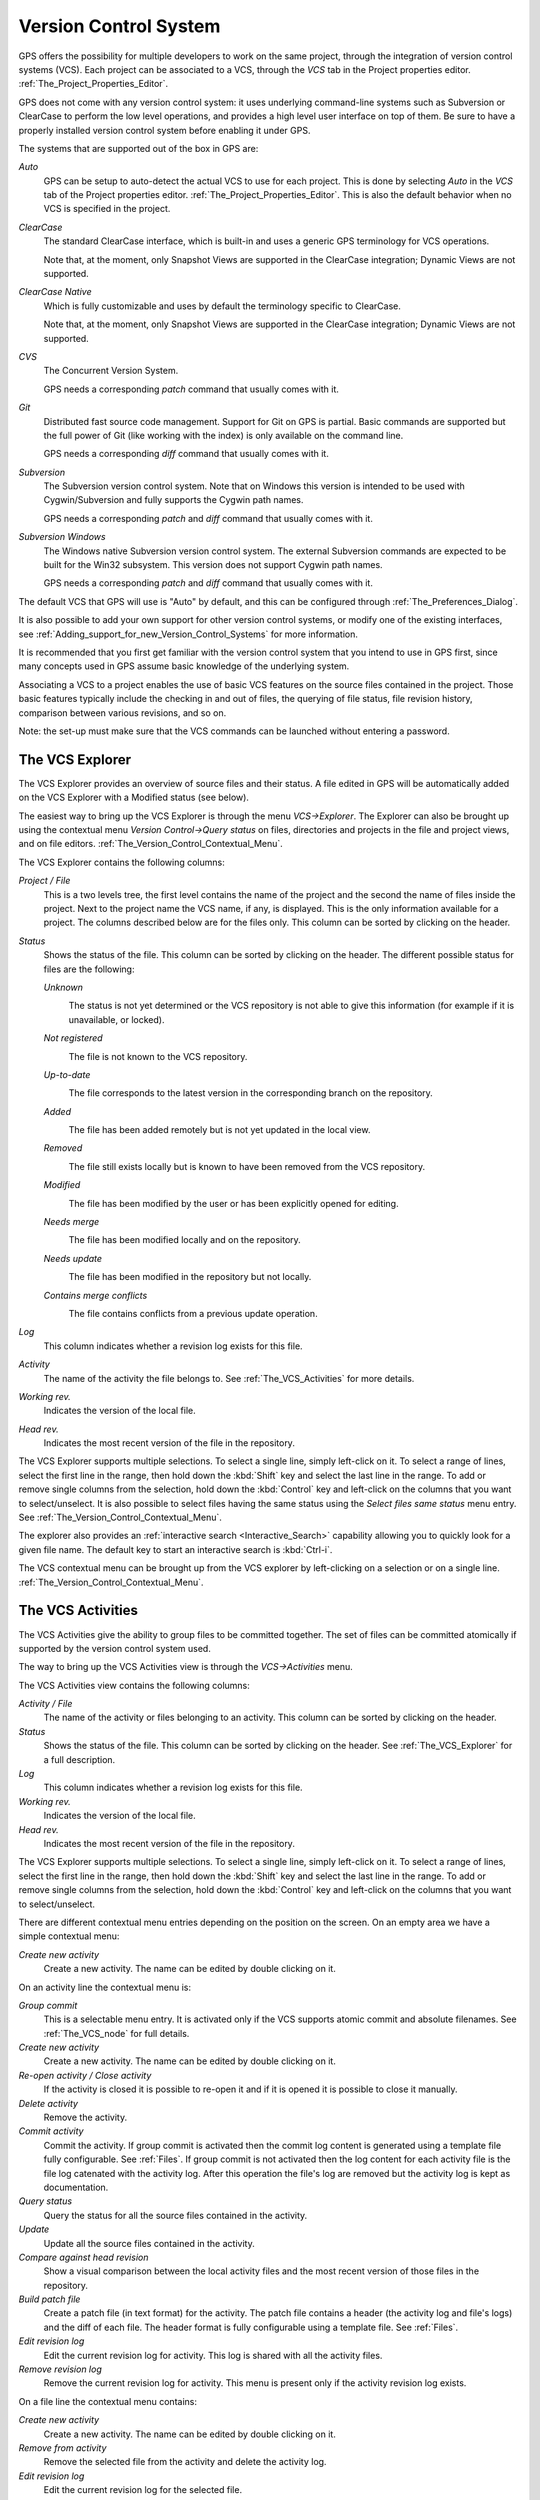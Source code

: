 .. _Version_Control_System:

**********************
Version Control System
**********************

.. index:: version control

GPS offers the possibility for multiple developers to work on the same project,
through the integration of version control systems (VCS). Each project can be
associated to a VCS, through the `VCS` tab in the Project properties editor.
:ref:`The_Project_Properties_Editor`.

GPS does not come with any version control system: it uses underlying
command-line systems such as Subversion or ClearCase to perform the low level
operations, and provides a high level user interface on top of them. Be sure to
have a properly installed version control system before enabling it under GPS.

The systems that are supported out of the box in GPS are:

*Auto*
  .. index:: VCS, auto

  GPS can be setup to auto-detect the actual VCS to use for each project. This
  is done by selecting `Auto` in the `VCS` tab of the Project properties
  editor. :ref:`The_Project_Properties_Editor`.  This is also the default
  behavior when no VCS is specified in the project.

*ClearCase*
  .. index:: VCS, ClearCase

  The standard ClearCase interface, which is built-in and uses a generic GPS
  terminology for VCS operations.

  Note that, at the moment, only Snapshot Views are supported in the ClearCase
  integration; Dynamic Views are not supported.

*ClearCase Native*
  .. index:: VCS, ClearCase Native

  Which is fully customizable and uses by default the terminology specific to
  ClearCase.

  Note that, at the moment, only Snapshot Views are supported in the ClearCase
  integration; Dynamic Views are not supported.

*CVS*
  .. index:: VCS, CVS

  The Concurrent Version System.

  GPS needs a corresponding *patch* command that usually comes with it.

*Git*
  .. index:: VCS, Git

  Distributed fast source code management. Support for Git on GPS is partial.
  Basic commands are supported but the full power of Git (like working with the
  index) is only available on the command line.

  GPS needs a corresponding *diff* command that usually comes with it.

*Subversion*
  .. index:: VCS, Subversion

  The Subversion version control system. Note that on Windows this version is
  intended to be used with Cygwin/Subversion and fully supports the Cygwin path
  names.

  GPS needs a corresponding *patch* and *diff* command that usually comes with
  it.

*Subversion Windows*
  .. index:: VCS, Subversion Windows

  The Windows native Subversion version control system. The external Subversion
  commands are expected to be built for the Win32 subsystem. This version does
  not support Cygwin path names.

  GPS needs a corresponding *patch* and *diff* command
  that usually comes with it.

The default VCS that GPS will use is "Auto" by default, and this can be
configured through :ref:`The_Preferences_Dialog`.

It is also possible to add your own support for other version control systems,
or modify one of the existing interfaces, see
:ref:`Adding_support_for_new_Version_Control_Systems` for more information.

It is recommended that you first get familiar with the version control system
that you intend to use in GPS first, since many concepts used in GPS assume
basic knowledge of the underlying system.

Associating a VCS to a project enables the use of basic VCS features on the
source files contained in the project. Those basic features typically include
the checking in and out of files, the querying of file status, file revision
history, comparison between various revisions, and so on.

.. index:: password

Note: the set-up must make sure that the VCS commands can be launched without
entering a password.

.. _The_VCS_Explorer:

The VCS Explorer
================

.. index:: VCS explorer
.. index:: version control

The VCS Explorer provides an overview of source files and their status. A file
edited in GPS will be automatically added on the VCS Explorer with a Modified
status (see below).

.. index:: screen shot
.. image:: vcs-explorer.jpg

The easiest way to bring up the VCS Explorer is through the menu
`VCS->Explorer`. The Explorer can also be brought up using the contextual menu
`Version Control->Query status` on files, directories and projects in the file
and project views, and on file editors.
:ref:`The_Version_Control_Contextual_Menu`.

The VCS Explorer contains the following columns:

*Project / File*
  This is a two levels tree, the first level contains the name of the project
  and the second the name of files inside the project. Next to the project name
  the VCS name, if any, is displayed. This is the only information available
  for a project. The columns described below are for the files only. This
  column can be sorted by clicking on the header.

*Status*
  Shows the status of the file. This column can be sorted by clicking on
  the header. The different possible status for files are the following:

  *Unknown*
    .. image:: gps-vcs-unknown.jpg

    The status is not yet determined or the VCS repository is not able to
    give this information (for example if it is unavailable, or locked).

  *Not registered*
    .. image:: gps-vcs-not-registered.jpg

    The file is not known to the VCS repository.

  *Up-to-date*
    .. image:: gps-vcs-up-to-date.jpg

    The file corresponds to the latest version in the corresponding branch
    on the repository.

  *Added*
    .. image:: gps-vcs-added.jpg

    The file has been added remotely but is not yet updated in the local
    view.

  *Removed*
    .. image:: gps-vcs-removed.jpg

    The file still exists locally but is known to have been removed from
    the VCS repository.

  *Modified*
    .. image:: gps-vcs-modified.jpg

    The file has been modified by the user or has been explicitly opened
    for editing.

  *Needs merge*
    .. image:: gps-vcs-needs-merge.jpg

    The file has been modified locally and on the repository.

  *Needs update*
    .. image:: gps-vcs-needs-update.jpg

    The file has been modified in the repository but not locally.

  *Contains merge conflicts*
    .. image:: gps-vcs-has-conflicts.jpg

    The file contains conflicts from a previous update operation.

*Log*
  This column indicates whether a revision log exists for this file.

*Activity*
  The name of the activity the file belongs to. See :ref:`The_VCS_Activities`
  for more details.

*Working rev.*
  Indicates the version of the local file.

*Head rev.*
  Indicates the most recent version of the file in the repository.

The VCS Explorer supports multiple selections. To select a single line, simply
left-click on it. To select a range of lines, select the first line in the
range, then hold down the :kbd:`Shift` key and select the last line in the
range. To add or remove single columns from the selection, hold down the
:kbd:`Control` key and left-click on the columns that you want to
select/unselect. It is also possible to select files having the same status
using the `Select files same status` menu entry. See
:ref:`The_Version_Control_Contextual_Menu`.

.. index:: interactive search

The explorer also provides an :ref:`interactive search <Interactive_Search>`
capability allowing you to quickly look for a given file name. The default key
to start an interactive search is :kbd:`Ctrl-i`.

The VCS contextual menu can be brought up from the VCS explorer by
left-clicking on a selection or on a single line.
:ref:`The_Version_Control_Contextual_Menu`.

.. _The_VCS_Activities:

The VCS Activities
==================

.. index:: VCS activities
.. index:: version control

The VCS Activities give the ability to group files to be committed together.
The set of files can be committed atomically if supported by the version
control system used.

.. index:: screen shot
.. image:: vcs-activities.jpg

The way to bring up the VCS Activities view is through the `VCS->Activities`
menu.

The VCS Activities view contains the following columns:

*Activity / File*
  The name of the activity or files belonging to an activity. This
  column can be sorted by clicking on the header.

*Status*
  Shows the status of the file. This column can be sorted by clicking on
  the header. See :ref:`The_VCS_Explorer` for a full description.

*Log*
  This column indicates whether a revision log exists for this file.

*Working rev.*
  Indicates the version of the local file.

*Head rev.*
  Indicates the most recent version of the file in the repository.

The VCS Explorer supports multiple selections. To select a single line, simply
left-click on it. To select a range of lines, select the first line in the
range, then hold down the :kbd:`Shift` key and select the last line in the
range. To add or remove single columns from the selection, hold down the
:kbd:`Control` key and left-click on the columns that you want to
select/unselect.

There are different contextual menu entries depending on the position on the
screen.  On an empty area we have a simple contextual menu:

*Create new activity*
  Create a new activity. The name can be edited by double clicking on it.

On an activity line the contextual menu is:

*Group commit*
  This is a selectable menu entry. It is activated only if the
  VCS supports atomic commit and absolute filenames. See :ref:`The_VCS_node`
  for full details.

*Create new activity*
  Create a new activity. The name can be edited by double clicking on it.

*Re-open activity / Close activity*
  If the activity is closed it is possible to re-open it and if it is
  opened it is possible to close it manually.

*Delete activity*
  Remove the activity.

*Commit activity*
  Commit the activity. If group commit is activated then the commit log content
  is generated using a template file fully configurable.  See :ref:`Files`.  If
  group commit is not activated then the log content for each activity file is
  the file log catenated with the activity log. After this operation the file's
  log are removed but the activity log is kept as documentation.

*Query status*
  Query the status for all the source files contained in the activity.

*Update*
  Update all the source files contained in the activity.

*Compare against head revision*
  Show a visual comparison between the local activity files and the most recent
  version of those files in the repository.

*Build patch file*
  Create a patch file (in text format) for the activity. The patch file
  contains a header (the activity log and file's logs) and the diff of
  each file. The header format is fully configurable using a template
  file. See :ref:`Files`.

*Edit revision log*
  Edit the current revision log for activity. This log is shared with
  all the activity files.

*Remove revision log*
  Remove the current revision log for activity. This menu is present
  only if the activity revision log exists.

On a file line the contextual menu contains:

*Create new activity*
  Create a new activity. The name can be edited by double clicking on it.

*Remove from activity*
  Remove the selected file from the activity and delete the activity log.

*Edit revision log*
  Edit the current revision log for the selected file.

.. _The_VCS_Menu:

The VCS Menu
============

.. index:: version control
.. index:: menu

Basic VCS operations can be accessed through the VCS menu. Most of these
functions act on the current selection, i.e. on the selected items in the VCS
Explorer if it is present, or on the currently selected file editor, or on the
currently selected item in the `Tools->Views->Files`.  In most cases, the VCS
contextual menu offers more control on VCS operations.
:ref:`The_Version_Control_Contextual_Menu`.

*Explorer*
  Open or raise the VCS Explorer. :ref:`The_VCS_Explorer`.

*Update all projects*
  Update the source files in the current project, and all imported
  sub-projects, recursively.

*Query status for all projects*
  Query the status of all files in the project and all imported sub-projects.

*Create tag...*
  Create a tag or branch tag starting from a specific root
  directory. The name of the tag is a simple name.

*Switch tag...*
  Switch the local copy to a specific tag. The name of the tag depends
  on the external VCS used. For CVS this this the simple tag name, for
  Subversion the tag must conform to the default repository layout. For
  a branch tag this is `/branches/<tag_name>/<root_dir>`.

For a description of the other entries in the VCS menu, see
:ref:`The_Version_Control_Contextual_Menu`

.. _The_Version_Control_Contextual_Menu:

The Version Control Contextual Menu
===================================

This section describes the version control contextual menu displayed when you
right-click on an entity (e.g. a file, a directory, a project) from various
parts of GPS, including the project view, the source editor and the VCS
Explorer.

Depending on the context, some of the items described in this section won't be
shown, which means that they are not relevant to the current context.

*Remove project*
  Only displayed on a project line. This will remove the selected
  project from the VCS Explorer.

*Expand all*
  Expand all VCS Explorer project nodes.

*Collapse all*
  Collapse all VCS Explorer project nodes.

*Clear View*
  Clear the VCS Explorer.

*Query status*
  Query the status of the selected item. Brings up the VCS Explorer.

*Update*
  .. _Update:

  Update the currently selected item (file, directory or project).

*Commit*
  .. _Commit:

  Submits the changes made to the file to the repository, and queries
  the status for the file once the change is made.

  It is possible to tell GPS to check the file before the actual commit
  happens. This is done by specifying a `File checker` in the `VCS` tab of the
  project properties dialog. This `File checker` is in fact a script or
  executable that takes an absolute file name as argument, and displays any
  error message on the standard output. The VCS commit operation will actually
  occur only if nothing was written on the standard output.

  It is also possible to check the change-log of a file before commit, by
  specifying a `Log checker` in the project properties dialog. This works on
  change-log files in the same way as the `File checker` works on source files.

*Open*
  .. _Open:

  Open the currently selected file for writing. On some VCS systems,
  this is a necessary operation, and on other systems it is not.

*View entire revision history*
  .. _View_revision_history:

  Show the revision logs for all previous revisions of this file.

*View specific revision history*
  Show the revision logs for one previous revision of this file.

*Compare against head revision*
  .. index:: compare

  .. _Compare_against_head:

  Show a visual comparison between the local file and the most recent
  version of that file in the repository.

*Compare against other revision*
  .. _Compare_against_working:

  Show a visual comparison between the local file and one specific
  version of that file in the repository.

*Compare two revisions*
  .. _Compare_against_revision:

  Show a visual comparison between two specific revisions
  of the file in the repository.

*Compare base against head*
  .. _Compare_base_against_head:

  Show a visual comparison between the corresponding version of the
  file in the repository and the most recent version of that file.

*Compare against tag/branch*
  .. _Compare_base_against_tag/branch:

  Only available on a Revision View and over a tag/branch. Show a visual
  comparison between the corresponding version of the file in the repository
  and the version of that file in the tag/branch.

*Annotate*
  .. _Annotate:

  Display the annotations for the file, i.e. the information for each line of
  the file showing the revision corresponding to that file, and additional
  information depending on the VCS system.

  When using CVS or Subversion, the annotations are clickable. Left-clicking on
  an annotation line will query and display the changelog associated to the
  specific revision for this line.

*Remove Annotate*
  Remove the annotations from the selected file.

*Edit revision log*
  Edit the current revision log for the selected file.

*Edit global ChangeLog*
  Edit the global ChangeLog entry for the selected file.
  :ref:`Working_with_global_ChangeLog_file`.

*Remove revision log*
  Clear the current revision associated to the selected file.

*Add*
  Add a file to the repository, using the current revision log for this
  file. If no revision log exists, activating this menu will create
  one. The file is committed in the repository.

*Add/No commit*
  Add a file to the repository, using the current revision log for this
  file. If no revision log exists, activating this menu will create
  one. The file is not committed in the repository.

*Remove*
  Remove a file from the repository, using the current revision log for
  this file. If no revision log exists, activating this menu will create
  one. The modification is committed in the repository.

*Remove/No commit*
  Remove a file from the repository, using the current revision log for
  this file. If no revision log exists, activating this menu will create
  one. The modification is not committed in the repository.

*Revert*
  Revert a locale file to the repository revision, discarding all local
  changes.

*Resolved*
  Mark files' merge conflics as resolved. Some version control systems
  (like Subversion) will block any commit until this action is called.

*Switch tag/bracnh*
  Only available on a Revision View and over a tag/branch name. Will
  switch the tree starting from a selected root to this specific tag or
  branch.

*Merge*
  Only available on a Revision View and over a tag/branch name. Merge
  file changes made on this specific tag/branch.

*View revision*
  Only available on a Revision View and over a revision.

*Commit as new Activity*
  An action to prepare a group-commit in just one-click. This action will:

*create an anonymous activity,*

  *add all files selected into the VCS Explorer into the newly*
    created anonymous activity,

*open the activity log,*
  Just fill the activity log and commit the anonymous activity.

*Add to Activity*
  A menu containing all the current activities. Selecting one will add
  the current file to this activity. This menu is present only if the
  file is not already part of an activity.

*Remove from Activity*
  Remove file from the given activity. This menu is present only if the
  file is already part of an activity.

*Directory*
  Only available when the current context contains directory information

  *Add/No commit*
    Add the selected directory into the VCS.

  *Remove/No commit*
    Remove the selected directory from the VCS.

  *Commit*
    Commit the selected directory into the VCS. This action is available
    only if the VCS supports commit on directories, :ref:`The_VCS_node`.

  *Add to Activity*
    Add the selected directory into the VCS. This action is available
    only if the VCS supports commit on directories, :ref:`The_VCS_node`.

  *Query status for directory*
    Query status for the files contained in the selected directory.

  *Update directory*
    Update the files in the selected directory.

  *Query status for directory recursively*
    Query status for the files in the selected directory and all
    subdirectories recursively. Links and hidden directories are not
    included.

  *Update directory recursively*
    Update the files in the selected directory and all
    subdirectories recursively. Links and hidden directories not included..

*Project*
  Only available when the current context contains project information

  *List all files in project*
    Bring up the VCS Explorer with all the source files contained in the
    project.

  *Query status for project*
    Query the status for all the source files contained in the project.

  *Update project*
    Update all the source files in the project.

  *List all files in project and sub-projects*
    Bring up the VCS Explorer with all the source files contained in the
    project and all imported sub-projects.

  *Query status for project and sub-projects*
    Query the status for all the source files contained in the project
    and all imported sub-projects.

  *Update project and sub-projects*
    Update all the source files in the project and all imported
    sub-projects.

*Select files same status*
  Select the files having the same status as the current selected file.

*Filters*
  Only available from the VCS Explorer. This menu controls filtering of the
  items displayed in the list.

  *Show all status*
    Do not filter out any file from the list in the VCS Explorer.

  *Hide all status*
    Filter out all the files from the list in the VCS Explorer.

  *Show <status>*
    When disabled, filter out the files with the given status from the VCS
    Explorer.

.. _Working_with_global_ChangeLog_file:

Working with global ChangeLog file
==================================

.. index:: global ChangeLog
.. index:: ChangeLog file

A global ChangeLog file contains revision logs for all files in a directory and
is named :file:`ChangeLog`. The format for such a file is::

     **ISO-DATE  *name  <e-mail>***

     <HT>* **filename**[, **filename**]:
     <HT>revision history

where:

*ISO-DATE*
  A date with the ISO format YYYY-MM-DD

*name*
  A name, generally the developer name

*<e-mail>*
  The e-mail address of the developer surrounded with '<' and '>' characters.

*HT*
  Horizontal tabulation (or 8 spaces)

The *name* and *<e-mail>* items can be entered automatically by setting the
`GPS_CHANGELOG_USER` environment variable. Note that there is two spaces
between the *name* and the *<e-mail>*::

  On sh shell:

     export GPS_CHANGELOG_USER="John Doe  <john.doe@home.com>"

  On Windows shell:
     set GPS_CHANGELOG_USER="John Doe  <john.doe@home.com>"
  

Using the menu entry **Edit global ChangeLog** will open the file
:file:`ChangeLog` in the directory where the current selected file is and
create the corresponding :file:`ChangeLog` entry. This means that the ISO date
and filename headers will be created if not yet present. You will have to enter
your name and e-mail address.

This :file:`ChangeLog` file serve as a repository for revision logs, when ready
to check-in a file use the standard **Edit revision log** menu command. This
will open the standard revision log buffer with the content filled from the
global :file:`ChangeLog` file.

.. _The_Revision_View:

The Revision View
=================

The revision view is used to display a revision tree for a given file. Each
node contains information for a specific revision of the file.

.. index:: screen shot
.. image:: revision-view.jpg

*the revision number*
  This corresponds to the external VCS revision number.


*author*
  The author of this revision.

*date / log*
  For root nodes this column contains the check-in date and eventually
  the list of tags and branches associated with this revision. For
  children nodes this contains the log for the corresponding revision.
